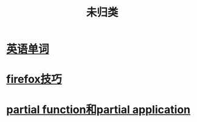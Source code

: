 :PROPERTIES:
:ID:       20211109T133455.475903
:END:
#+title: 未归类
* [[id:20211109T150958.626635][英语单词]]
* [[id:20211115T192557.991045][firefox技巧]]
* [[id:20211115T202741.786774][partial function和partial application]]
